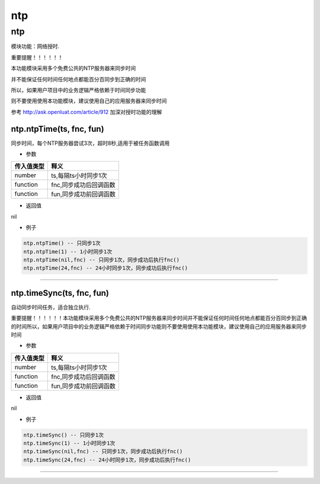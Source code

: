 ntp
===

.. _ntp-1:

ntp
---

模块功能：网络授时.

重要提醒！！！！！！

本功能模块采用多个免费公共的NTP服务器来同步时间

并不能保证任何时间任何地点都能百分百同步到正确的时间

所以，如果用户项目中的业务逻辑严格依赖于时间同步功能

则不要使用使用本功能模块，建议使用自己的应用服务器来同步时间

参考 http://ask.openluat.com/article/912 加深对授时功能的理解

ntp.ntpTime(ts, fnc, fun)
~~~~~~~~~~~~~~~~~~~~~~~~~

同步时间，每个NTP服务器尝试3次，超时8秒,适用于被任务函数调用

-  参数

========== ======================
传入值类型 释义
========== ======================
number     ts,每隔ts小时同步1次
function   fnc,同步成功后回调函数
function   fun,同步成功前回调函数
========== ======================

-  返回值

nil

-  例子

.. code:: lua

   ntp.ntpTime() -- 只同步1次
   ntp.ntpTime(1) -- 1小时同步1次
   ntp.ntpTime(nil,fnc) -- 只同步1次，同步成功后执行fnc()
   ntp.ntpTime(24,fnc) -- 24小时同步1次，同步成功后执行fnc()

--------------

ntp.timeSync(ts, fnc, fun)
~~~~~~~~~~~~~~~~~~~~~~~~~~

自动同步时间任务，适合独立执行.

重要提醒！！！！！！本功能模块采用多个免费公共的NTP服务器来同步时间并不能保证任何时间任何地点都能百分百同步到正确的时间所以，如果用户项目中的业务逻辑严格依赖于时间同步功能则不要使用使用本功能模块，建议使用自己的应用服务器来同步时间

-  参数

========== ======================
传入值类型 释义
========== ======================
number     ts,每隔ts小时同步1次
function   fnc,同步成功后回调函数
function   fun,同步成功前回调函数
========== ======================

-  返回值

nil

-  例子

.. code:: lua

   ntp.timeSync() -- 只同步1次
   ntp.timeSync(1) -- 1小时同步1次
   ntp.timeSync(nil,fnc) -- 只同步1次，同步成功后执行fnc()
   ntp.timeSync(24,fnc) -- 24小时同步1次，同步成功后执行fnc()

--------------
